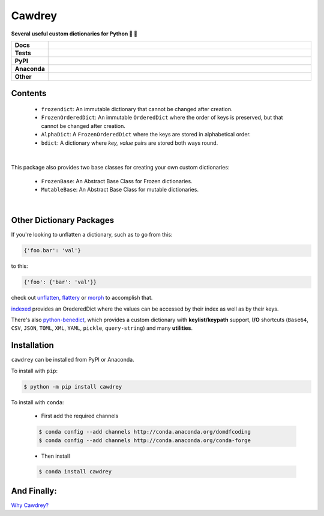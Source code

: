 ==========
Cawdrey
==========

.. start short_desc

**Several useful custom dictionaries for Python 📖 🐍**

.. end short_desc

.. start shields 

.. list-table::
	:stub-columns: 1
	:widths: 10 90

	* - Docs
	  - |docs|
	* - Tests
	  - |travis| |requires| |coveralls| |codefactor|
	* - PyPI
	  - |pypi-version| |supported-versions| |supported-implementations| |wheel|
	* - Anaconda
	  - |conda-version| |conda-platform|
	* - Other
	  - |license| |language| |commits-since| |commits-latest| |maintained| 

.. |docs| image:: https://img.shields.io/readthedocs/cawdrey/latest?logo=read-the-docs
	:target: https://cawdrey.readthedocs.io/en/latest/?badge=latest
	:alt: Documentation Status

.. |travis| image:: https://img.shields.io/travis/domdfcoding/cawdrey/master?logo=travis
	:target: https://travis-ci.org/domdfcoding/cawdrey
	:alt: Travis Build Status

.. |requires| image:: https://requires.io/github/domdfcoding/cawdrey/requirements.svg?branch=master
	:target: https://requires.io/github/domdfcoding/cawdrey/requirements/?branch=master
	:alt: Requirements Status

.. |coveralls| image:: https://shields.io/coveralls/github/domdfcoding/cawdrey/master?logo=coveralls
	:target: https://coveralls.io/github/domdfcoding/cawdrey?branch=master
	:alt: Coverage

.. |codefactor| image:: https://img.shields.io/codefactor/grade/github/domdfcoding/cawdrey?logo=codefactor
	:target: https://www.codefactor.io/repository/github/domdfcoding/cawdrey
	:alt: CodeFactor Grade

.. |pypi-version| image:: https://img.shields.io/pypi/v/cawdrey
	:target: https://pypi.org/project/cawdrey/
	:alt: PyPI - Package Version

.. |supported-versions| image:: https://img.shields.io/pypi/pyversions/cawdrey
	:target: https://pypi.org/project/cawdrey/
	:alt: PyPI - Supported Python Versions

.. |supported-implementations| image:: https://img.shields.io/pypi/implementation/cawdrey
	:target: https://pypi.org/project/cawdrey/
	:alt: PyPI - Supported Implementations

.. |wheel| image:: https://img.shields.io/pypi/wheel/cawdrey
	:target: https://pypi.org/project/cawdrey/
	:alt: PyPI - Wheel

.. |conda-version| image:: https://img.shields.io/conda/v/domdfcoding/cawdrey?logo=anaconda
	:alt: Conda - Package Version
	:target: https://anaconda.org/domdfcoding/cawdrey

.. |conda-platform| image:: https://img.shields.io/conda/pn/domdfcoding/cawdrey?label=conda%7Cplatform
	:alt: Conda - Platform
	:target: https://anaconda.org/domdfcoding/cawdrey

.. |license| image:: https://img.shields.io/github/license/domdfcoding/cawdrey
	:alt: License
	:target: https://github.com/domdfcoding/cawdrey/blob/master/LICENSE

.. |language| image:: https://img.shields.io/github/languages/top/domdfcoding/cawdrey
	:alt: GitHub top language

.. |commits-since| image:: https://img.shields.io/github/commits-since/domdfcoding/cawdrey/v0.1.5
	:target: https://github.com/domdfcoding/cawdrey/pulse
	:alt: GitHub commits since tagged version

.. |commits-latest| image:: https://img.shields.io/github/last-commit/domdfcoding/cawdrey
	:target: https://github.com/domdfcoding/cawdrey/commit/master
	:alt: GitHub last commit

.. |maintained| image:: https://img.shields.io/maintenance/yes/2020
	:alt: Maintenance

.. end shields

Contents
=============

	* ``frozendict``: An immutable dictionary that cannot be changed after creation.
	* ``FrozenOrderedDict``: An immutable ``OrderedDict`` where the order of keys is preserved, but that cannot be changed after creation.
	* ``AlphaDict``: A ``FrozenOrderedDict`` where the keys are stored in alphabetical order.
	* ``bdict``: A dictionary where `key, value` pairs are stored both ways round.

|

This package also provides two base classes for creating your own custom dictionaries:

	* ``FrozenBase``: An Abstract Base Class for Frozen dictionaries.

	* ``MutableBase``: An Abstract Base Class for mutable dictionaries.

|

Other Dictionary Packages
===========================

If you're looking to unflatten a dictionary, such as to go from this:

.. code-block:: python

	{'foo.bar': 'val'}

to this:

.. code-block:: python

	{'foo': {'bar': 'val'}}

check out `unflatten`_, `flattery`_ or `morph`_  to accomplish that.

.. _unflatten: https://github.com/dairiki/unflatten
.. _morph: https://github.com/metagriffin/morph
.. _flattery: https://github.com/acg/python-flattery


`indexed`_ provides an OrederedDict where the values can be accessed by their index as well as by their keys.

.. _indexed: https://github.com/niklasf/indexed.py

There's also `python-benedict`_, which provides a custom dictionary with **keylist/keypath** support, **I/O** shortcuts (``Base64``, ``CSV``, ``JSON``, ``TOML``, ``XML``, ``YAML``, ``pickle``, ``query-string``) and many **utilities**.

.. _python-benedict: https://github.com/fabiocaccamo/python-benedict

Installation
===========================

.. start installation

``cawdrey`` can be installed from PyPI or Anaconda.

To install with ``pip``:

.. code-block:: bash

	$ python -m pip install cawdrey

To install with ``conda``:

	* First add the required channels

	.. code-block:: bash

		$ conda config --add channels http://conda.anaconda.org/domdfcoding
		$ conda config --add channels http://conda.anaconda.org/conda-forge

	* Then install

	.. code-block:: bash

		$ conda install cawdrey

.. end installation



And Finally:
==============

`Why Cawdrey? <https://en.wikipedia.org/wiki/Robert_Cawdrey>`_
